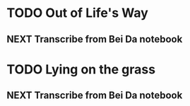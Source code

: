 * TODO Out of Life's Way
  :PROPERTIES:
  :ID:       096c42be-9d2b-4703-a22e-cdeed293f729
  :END:
** NEXT Transcribe from Bei Da notebook
   :PROPERTIES:
   :ID:       1eb48606-3138-42fa-967f-a4379032c837
   :END:
* TODO Lying on the grass
  :PROPERTIES:
  :ID:       32361036-e967-4245-aac0-e486c6e0cb27
  :END:
** NEXT Transcribe from Bei Da notebook
   :PROPERTIES:
   :ID:       6eff07e2-11a0-4f21-b1de-05ef97149947
   :END:

